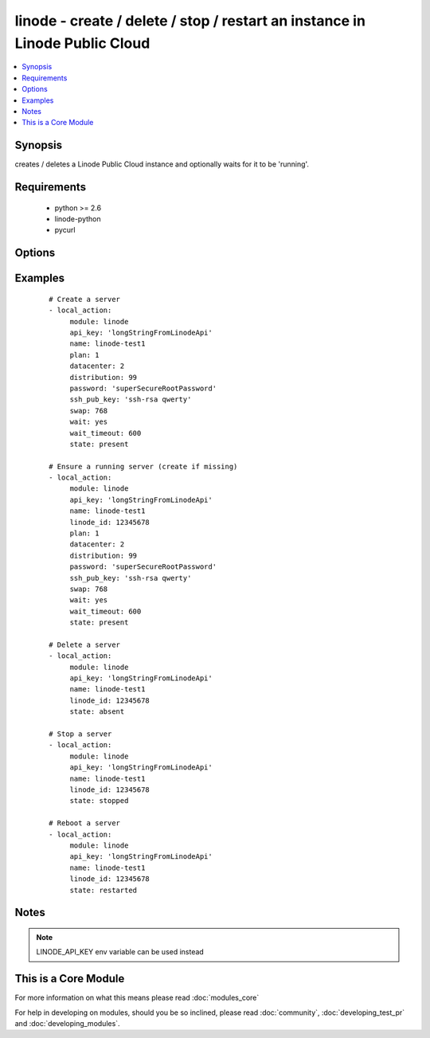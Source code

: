 .. _linode:


linode - create / delete / stop / restart an instance in Linode Public Cloud
++++++++++++++++++++++++++++++++++++++++++++++++++++++++++++++++++++++++++++

.. versionadded:: 1.3


.. contents::
   :local:
   :depth: 1


Synopsis
--------

creates / deletes a Linode Public Cloud instance and optionally waits for it to be 'running'.


Requirements
------------

  * python >= 2.6
  * linode-python
  * pycurl


Options
-------

.. raw:: html

    <table border=1 cellpadding=4>
    <tr>
    <th class="head">parameter</th>
    <th class="head">required</th>
    <th class="head">default</th>
    <th class="head">choices</th>
    <th class="head">comments</th>
    </tr>
            <tr>
    <td>api_key<br/><div style="font-size: small;"></div></td>
    <td>no</td>
    <td></td>
        <td><ul></ul></td>
        <td><div>Linode API key</div></td></tr>
            <tr>
    <td>datacenter<br/><div style="font-size: small;"></div></td>
    <td>no</td>
    <td></td>
        <td><ul></ul></td>
        <td><div>datacenter to create an instance in (Linode Datacenter)</div></td></tr>
            <tr>
    <td>distribution<br/><div style="font-size: small;"></div></td>
    <td>no</td>
    <td></td>
        <td><ul></ul></td>
        <td><div>distribution to use for the instance (Linode Distribution)</div></td></tr>
            <tr>
    <td>linode_id<br/><div style="font-size: small;"></div></td>
    <td>no</td>
    <td></td>
        <td><ul></ul></td>
        <td><div>Unique ID of a linode server</div></br>
        <div style="font-size: small;">aliases: l, i, d<div></td></tr>
            <tr>
    <td>name<br/><div style="font-size: small;"></div></td>
    <td>no</td>
    <td></td>
        <td><ul></ul></td>
        <td><div>Name to give the instance (alphanumeric, dashes, underscore)</div><div>To keep sanity on the Linode Web Console, name is prepended with LinodeID_</div></td></tr>
            <tr>
    <td>password<br/><div style="font-size: small;"></div></td>
    <td>no</td>
    <td></td>
        <td><ul></ul></td>
        <td><div>root password to apply to a new server (auto generated if missing)</div></td></tr>
            <tr>
    <td>payment_term<br/><div style="font-size: small;"></div></td>
    <td>no</td>
    <td>1</td>
        <td><ul><li>1</li><li>12</li><li>24</li></ul></td>
        <td><div>payment term to use for the instance (payment term in months)</div></td></tr>
            <tr>
    <td>plan<br/><div style="font-size: small;"></div></td>
    <td>no</td>
    <td></td>
        <td><ul></ul></td>
        <td><div>plan to use for the instance (Linode plan)</div></td></tr>
            <tr>
    <td>ssh_pub_key<br/><div style="font-size: small;"></div></td>
    <td>no</td>
    <td></td>
        <td><ul></ul></td>
        <td><div>SSH public key applied to root user</div></td></tr>
            <tr>
    <td>state<br/><div style="font-size: small;"></div></td>
    <td>no</td>
    <td>present</td>
        <td><ul><li>present</li><li>active</li><li>started</li><li>absent</li><li>deleted</li><li>stopped</li><li>restarted</li></ul></td>
        <td><div>Indicate desired state of the resource</div></td></tr>
            <tr>
    <td>swap<br/><div style="font-size: small;"></div></td>
    <td>no</td>
    <td>512</td>
        <td><ul></ul></td>
        <td><div>swap size in MB</div></td></tr>
            <tr>
    <td>wait<br/><div style="font-size: small;"></div></td>
    <td>no</td>
    <td>no</td>
        <td><ul><li>yes</li><li>no</li></ul></td>
        <td><div>wait for the instance to be in state 'running' before returning</div></td></tr>
            <tr>
    <td>wait_timeout<br/><div style="font-size: small;"></div></td>
    <td>no</td>
    <td>300</td>
        <td><ul></ul></td>
        <td><div>how long before wait gives up, in seconds</div></td></tr>
        </table>
    </br>



Examples
--------

 ::

    # Create a server
    - local_action:
         module: linode
         api_key: 'longStringFromLinodeApi'
         name: linode-test1
         plan: 1
         datacenter: 2
         distribution: 99
         password: 'superSecureRootPassword'
         ssh_pub_key: 'ssh-rsa qwerty'
         swap: 768
         wait: yes
         wait_timeout: 600
         state: present
    
    # Ensure a running server (create if missing)
    - local_action:
         module: linode
         api_key: 'longStringFromLinodeApi'
         name: linode-test1
         linode_id: 12345678
         plan: 1
         datacenter: 2
         distribution: 99
         password: 'superSecureRootPassword'
         ssh_pub_key: 'ssh-rsa qwerty'
         swap: 768
         wait: yes
         wait_timeout: 600
         state: present
    
    # Delete a server
    - local_action:
         module: linode
         api_key: 'longStringFromLinodeApi'
         name: linode-test1
         linode_id: 12345678
         state: absent
    
    # Stop a server
    - local_action:
         module: linode
         api_key: 'longStringFromLinodeApi'
         name: linode-test1
         linode_id: 12345678
         state: stopped
    
    # Reboot a server
    - local_action:
         module: linode
         api_key: 'longStringFromLinodeApi'
         name: linode-test1
         linode_id: 12345678
         state: restarted


Notes
-----

.. note:: LINODE_API_KEY env variable can be used instead


    
This is a Core Module
---------------------

For more information on what this means please read :doc:`modules_core`

    
For help in developing on modules, should you be so inclined, please read :doc:`community`, :doc:`developing_test_pr` and :doc:`developing_modules`.

